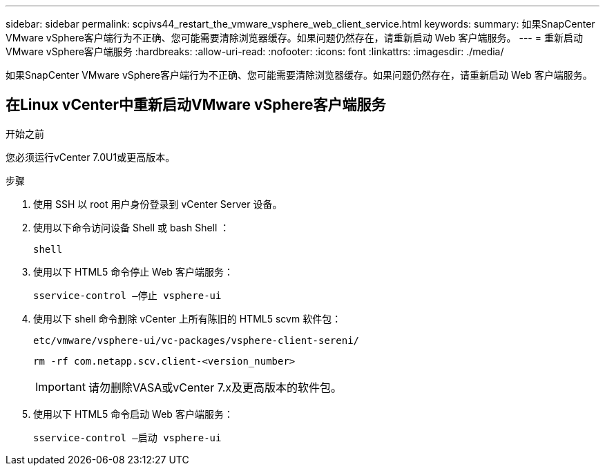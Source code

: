 ---
sidebar: sidebar 
permalink: scpivs44_restart_the_vmware_vsphere_web_client_service.html 
keywords:  
summary: 如果SnapCenter VMware vSphere客户端行为不正确、您可能需要清除浏览器缓存。如果问题仍然存在，请重新启动 Web 客户端服务。 
---
= 重新启动VMware vSphere客户端服务
:hardbreaks:
:allow-uri-read: 
:nofooter: 
:icons: font
:linkattrs: 
:imagesdir: ./media/


[role="lead"]
如果SnapCenter VMware vSphere客户端行为不正确、您可能需要清除浏览器缓存。如果问题仍然存在，请重新启动 Web 客户端服务。



== 在Linux vCenter中重新启动VMware vSphere客户端服务

.开始之前
您必须运行vCenter 7.0U1或更高版本。

.步骤
. 使用 SSH 以 root 用户身份登录到 vCenter Server 设备。
. 使用以下命令访问设备 Shell 或 bash Shell ：
+
`shell`

. 使用以下 HTML5 命令停止 Web 客户端服务：
+
`sservice-control —停止 vsphere-ui`

. 使用以下 shell 命令删除 vCenter 上所有陈旧的 HTML5 scvm 软件包：
+
`etc/vmware/vsphere-ui/vc-packages/vsphere-client-sereni/`

+
`rm -rf com.netapp.scv.client-<version_number>`

+

IMPORTANT: 请勿删除VASA或vCenter 7.x及更高版本的软件包。

. 使用以下 HTML5 命令启动 Web 客户端服务：
+
`sservice-control —启动 vsphere-ui`


